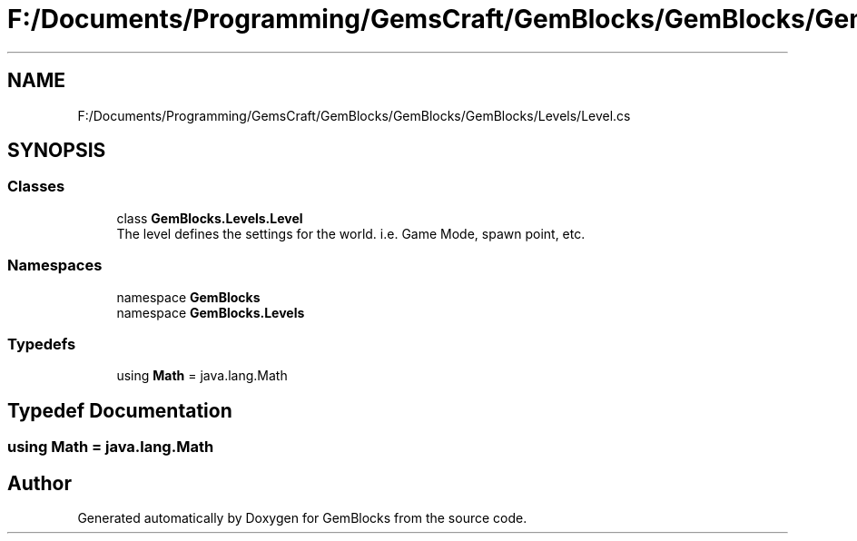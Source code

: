 .TH "F:/Documents/Programming/GemsCraft/GemBlocks/GemBlocks/GemBlocks/Levels/Level.cs" 3 "Thu Dec 19 2019" "GemBlocks" \" -*- nroff -*-
.ad l
.nh
.SH NAME
F:/Documents/Programming/GemsCraft/GemBlocks/GemBlocks/GemBlocks/Levels/Level.cs
.SH SYNOPSIS
.br
.PP
.SS "Classes"

.in +1c
.ti -1c
.RI "class \fBGemBlocks\&.Levels\&.Level\fP"
.br
.RI "The level defines the settings for the world\&. i\&.e\&. Game Mode, spawn point, etc\&. "
.in -1c
.SS "Namespaces"

.in +1c
.ti -1c
.RI "namespace \fBGemBlocks\fP"
.br
.ti -1c
.RI "namespace \fBGemBlocks\&.Levels\fP"
.br
.in -1c
.SS "Typedefs"

.in +1c
.ti -1c
.RI "using \fBMath\fP = java\&.lang\&.Math"
.br
.in -1c
.SH "Typedef Documentation"
.PP 
.SS "using \fBMath\fP =  java\&.lang\&.Math"

.SH "Author"
.PP 
Generated automatically by Doxygen for GemBlocks from the source code\&.
